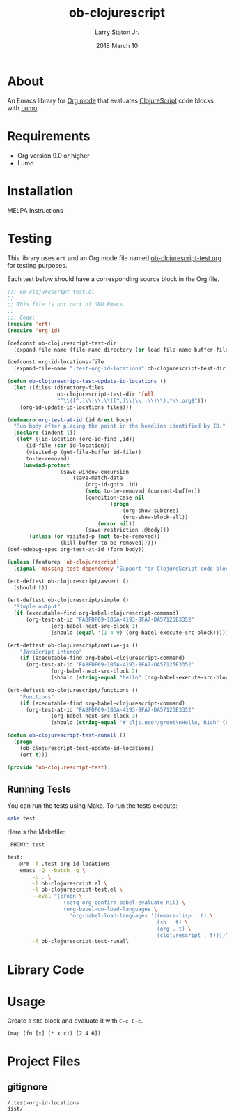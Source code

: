#+TITLE: ob-clojurescript
#+AUTHOR: Larry Staton Jr.
#+EMAIL: larry@larrystaton.com
#+DATE: 2018 March 10
#+LANGUAGE: en
#+OPTIONS: num: nil

* Contents                                                   :noexport:toc_2:
- [[#about][About]]
- [[#requirements][Requirements]]
- [[#installation][Installation]]
- [[#testing][Testing]]
  - [[#running-tests][Running Tests]]
- [[#library-code][Library Code]]
- [[#usage][Usage]]
- [[#project-files][Project Files]]
  - [[#gitignore][gitignore]]

* About

	#+HTML: <img src="https://img.shields.io/badge/license-GPL_3-green.svg" alt="GPL 3 License" />

	An Emacs library for [[http://orgmode.org][Org mode]] that evaluates [[https://github.com/clojure/clojurescript][ClojureScript]] code blocks
	with [[https://github.com/anmonteiro/lumo][Lumo]].

* Requirements

	- Org version 9.0 or higher
	- Lumo

* Installation

	MELPA Instructions

* Testing

	This library uses ~ert~ and an Org mode file named
	[[file:ob-clojurescript-test.org][ob-clojurescript-test.org]] for testing purposes.

	Each test below should have a corresponding source block in the Org
	file.

#+BEGIN_SRC emacs-lisp :tangle ob-clojurescript-test.el
;;; ob-clojurescript-test.el
;;
;; This file is not part of GNU Emacs.
;;
;;; Code:
(require 'ert)
(require 'org-id)

(defconst ob-clojurescript-test-dir
  (expand-file-name (file-name-directory (or load-file-name buffer-file-name))))

(defconst org-id-locations-file
  (expand-file-name ".test-org-id-locations" ob-clojurescript-test-dir))

(defun ob-clojurescript-test-update-id-locations ()
  (let ((files (directory-files
                ob-clojurescript-test-dir 'full
                "^\\([^.]\\|\\.\\([^.]\\|\\..\\)\\).*\\.org$")))
    (org-id-update-id-locations files)))

(defmacro org-test-at-id (id &rest body)
  "Run body after placing the point in the headline identified by ID."
  (declare (indent 1))
  `(let* ((id-location (org-id-find ,id))
	  (id-file (car id-location))
	  (visited-p (get-file-buffer id-file))
	  to-be-removed)
     (unwind-protect
				 (save-window-excursion
					 (save-match-data
						 (org-id-goto ,id)
						 (setq to-be-removed (current-buffer))
						 (condition-case nil
								 (progn
									 (org-show-subtree)
									 (org-show-block-all))
							 (error nil))
						 (save-restriction ,@body)))
       (unless (or visited-p (not to-be-removed))
				 (kill-buffer to-be-removed)))))
(def-edebug-spec org-test-at-id (form body))

(unless (featurep 'ob-clojurescript)
  (signal 'missing-test-dependency "Support for ClojureScript code blocks"))

(ert-deftest ob-clojurescript/assert ()
  (should t))

(ert-deftest ob-clojurescript/simple ()
  "Simple output"
  (if (executable-find org-babel-clojurescript-command)
      (org-test-at-id "FABFDF69-1B5A-4193-8FA7-DA57125E3352"
		      (org-babel-next-src-block 1)
		      (should (equal '(1 4 9) (org-babel-execute-src-block))))))

(ert-deftest ob-clojurescript/native-js ()
	"JavaScript interop"
	(if (executable-find org-babel-clojurescript-command)
      (org-test-at-id "FABFDF69-1B5A-4193-8FA7-DA57125E3352"
		      (org-babel-next-src-block 2)
		      (should (string-equal "hello" (org-babel-execute-src-block))))))

(ert-deftest ob-clojurescript/functions ()
	"Functions"
	(if (executable-find org-babel-clojurescript-command)
      (org-test-at-id "FABFDF69-1B5A-4193-8FA7-DA57125E3352"
		      (org-babel-next-src-block 3)
		      (should (string-equal "#'cljs.user/greet\nHello, Rich" (org-babel-execute-src-block))))))

(defun ob-clojurescript-test-runall ()
  (progn
    (ob-clojurescript-test-update-id-locations)
    (ert t)))

(provide 'ob-clojurescript-test)
#+END_SRC

** Running Tests

	 You can run the tests using Make. To run the tests execute:

#+BEGIN_SRC sh
make test
#+END_SRC

   Here's the Makefile:

#+NAME: Makefile
#+BEGIN_SRC sh :tangle Makefile
.PHONY: test

test:
	@rm -f .test-org-id-locations
	emacs -Q --batch -q \
		-L . \
		-l ob-clojurescript.el \
		-l ob-clojurescript-test.el \
		--eval "(progn \
	              (setq org-confirm-babel-evaluate nil) \
	              (org-babel-do-load-languages \
	                'org-babel-load-languages '((emacs-lisp . t) \
	                                            (sh . t) \
	                                            (org . t) \
	                                            (clojurescript . t))))" \
	    -f ob-clojurescript-test-runall
#+END_SRC

* Library Code

** TODO Better notes and more commentary                           :noexport:

#+BEGIN_SRC emacs-lisp :tangle ob-clojurescript.el
;;; ob-clojurescript.el --- org-babel functions for ClojureScript evaluation -*- lexical-binding: t; -*-

;; Author: Larry Staton Jr.
;; Maintainer: Larry Staton Jr.
;; Created: 10 March 2018
;; Keywords: literate programming, reproducible research
;; Homepage: https://gitlab.com/statonjr/ob-clojurescript
;; Package-Requires: ((emacs "24.4") (org "9.0"))

;; This file is not part of GNU Emacs.

;;; Commentary:

;; Org-babel support for evaluating ClojureScript code.

;; Requirements:

;; - [[https://github.com/anmonteiro/lumo][lumo]]
;; - clojurescript-mode

;;; License:

;; This program is free software; you can redistribute it and/or
;; modify it under the terms of the GNU General Public License
;; as published by the Free Software Foundation; either version 3
;; of the License, or (at your option) any later version.
;;
;; This program is distributed in the hope that it will be useful,
;; but WITHOUT ANY WARRANTY; without even the implied warranty of
;; MERCHANTABILITY or FITNESS FOR A PARTICULAR PURPOSE.  See the
;; GNU General Public License for more details.
;;
;; You should have received a copy of the GNU General Public License
;; along with GNU Emacs; see the file COPYING.  If not, write to the
;; Free Software Foundation, Inc., 51 Franklin Street, Fifth Floor,
;; Boston, MA 02110-1301, USA.

;;; Code:
(require 'ob)

(defvar org-babel-tangle-lang-exts)
(add-to-list 'org-babel-tangle-lang-exts '("clojurescript" . "cljs"))

(defvar org-babel-clojurescript-command "lumo"
  "The command to use to compile and run your ClojureScript code.")

(defvar org-babel-default-header-args:clojurescript '())
(defvar org-babel-header-args:clojurescript '((package . :any)))
#+END_SRC

#+BEGIN_SRC emacs-lisp :tangle ob-clojurescript.el :results silent
(defun ob-clojurescript-escape-quotes (str-val)
	"Escape quotes for STR-VAL so that Lumo can understand."
	(replace-regexp-in-string "\"" "\\\"" str-val 'FIXEDCASE 'LITERAL))

(defun org-babel-expand-body:clojurescript (body params)
	"Expand BODY according to PARAMS, return the expanded body."
	(let* ((vars (org-babel--get-vars params))
				 (result-params (cdr (assq :result-params params)))
				 (print-level nil) (print-length nil)
				 (body (ob-clojurescript-escape-quotes
								(org-trim
								 (if (null vars)
										 (org-trim body)
									 (concat "(let ["
													 (mapconcat
														(lambda (var)
															(format "%S (quote %S)" (car var) (cdr var)))
														vars "\n      ")
													 "]\n" body ")"))))))
		(if (or (member "code" result-params)
						(member "pp" result-params))
				(format "(print (do %s))" body)
			body)))
#+END_SRC

#+BEGIN_SRC emacs-lisp :tangle ob-clojurescript.el :results silent
(defun org-babel-execute:clojurescript (body params)
  "Execute a block of ClojureScript code in BODY with Babel using PARAMS."
  (let ((expanded (org-babel-expand-body:clojurescript body params))
				result)
		(setq result
					(org-babel-trim
					 (shell-command-to-string
						(concat "/usr/local/bin/lumo -e \"" expanded "\""))))
    (org-babel-result-cond (cdr (assoc :result-params params))
			result
      (condition-case nil (org-babel-script-escape result)
				(error result)))))
#+END_SRC

#+BEGIN_SRC emacs-lisp :tangle ob-clojurescript.el
(provide 'ob-clojurescript)
;;; ob-clojurescript.el ends here
#+END_SRC

* Usage

	Create a =SRC= block and evaluate it with =C-c C-c=.

#+BEGIN_SRC clojurescript :results value code
(map (fn [x] (* x x)) [2 4 6])
#+END_SRC

#+RESULTS:
#+BEGIN_SRC clojurescript
(4 16 36)
#+END_SRC

* Project Files

** gitignore

#+BEGIN_SRC shell :tangle .gitignore
/.test-org-id-locations
dist/
#+END_SRC

* Next Steps                                                       :noexport:

** TODO Make path to lumo configurable
** TODO Make backend configurable with planck
** TODO Make backend configurable with clj?
** TODO Add screenshot/movie
** TODO More tests
** TODO Run tests on GitLab CI
** TODO Add MELPA badges
